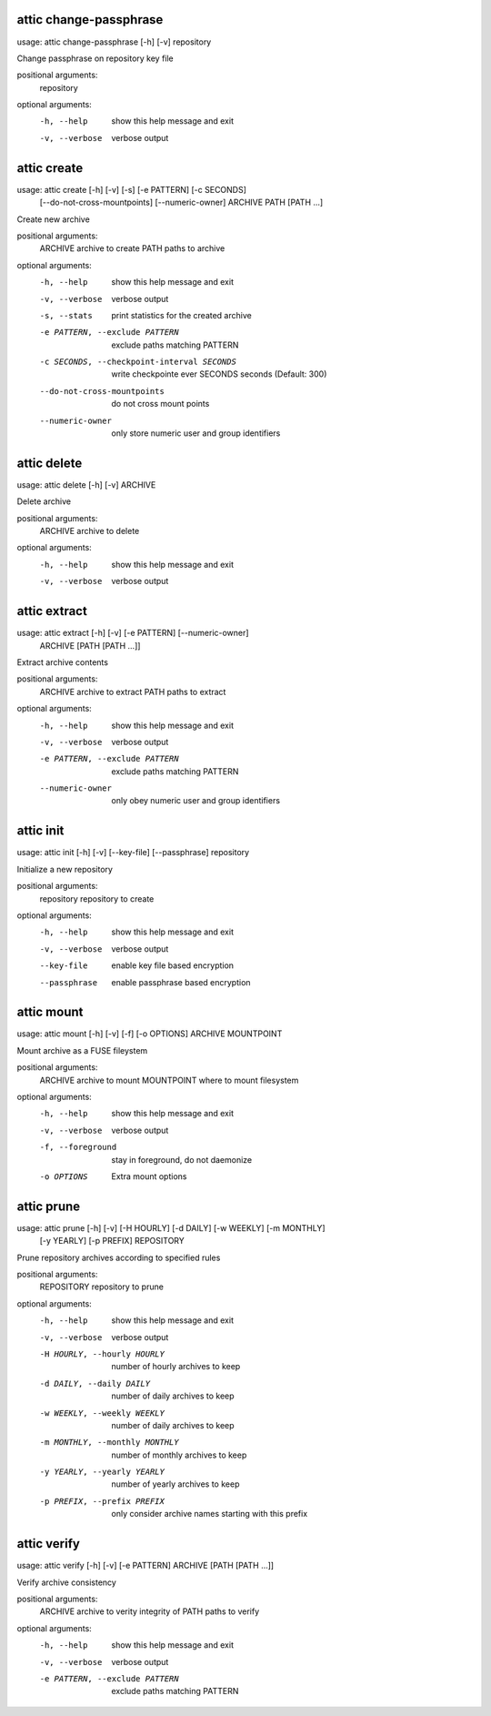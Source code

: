 .. _usage_attic_change-passphrase:

attic change-passphrase
~~~~~~~~~~~~~~~~~~~~~~~
::

usage: attic change-passphrase [-h] [-v] repository

Change passphrase on repository key file

positional arguments:
  repository

optional arguments:
  -h, --help     show this help message and exit
  -v, --verbose  verbose output
.. _usage_attic_create:

attic create
~~~~~~~~~~~~
::

usage: attic create [-h] [-v] [-s] [-e PATTERN] [-c SECONDS]
                    [--do-not-cross-mountpoints] [--numeric-owner]
                    ARCHIVE PATH [PATH ...]

Create new archive

positional arguments:
  ARCHIVE               archive to create
  PATH                  paths to archive

optional arguments:
  -h, --help            show this help message and exit
  -v, --verbose         verbose output
  -s, --stats           print statistics for the created archive
  -e PATTERN, --exclude PATTERN
                        exclude paths matching PATTERN
  -c SECONDS, --checkpoint-interval SECONDS
                        write checkpointe ever SECONDS seconds (Default: 300)
  --do-not-cross-mountpoints
                        do not cross mount points
  --numeric-owner       only store numeric user and group identifiers
.. _usage_attic_delete:

attic delete
~~~~~~~~~~~~
::

usage: attic delete [-h] [-v] ARCHIVE

Delete archive

positional arguments:
  ARCHIVE        archive to delete

optional arguments:
  -h, --help     show this help message and exit
  -v, --verbose  verbose output
.. _usage_attic_extract:

attic extract
~~~~~~~~~~~~~
::

usage: attic extract [-h] [-v] [-e PATTERN] [--numeric-owner]
                     ARCHIVE [PATH [PATH ...]]

Extract archive contents

positional arguments:
  ARCHIVE               archive to extract
  PATH                  paths to extract

optional arguments:
  -h, --help            show this help message and exit
  -v, --verbose         verbose output
  -e PATTERN, --exclude PATTERN
                        exclude paths matching PATTERN
  --numeric-owner       only obey numeric user and group identifiers
.. _usage_attic_init:

attic init
~~~~~~~~~~
::

usage: attic init [-h] [-v] [--key-file] [--passphrase] repository

Initialize a new repository

positional arguments:
  repository     repository to create

optional arguments:
  -h, --help     show this help message and exit
  -v, --verbose  verbose output
  --key-file     enable key file based encryption
  --passphrase   enable passphrase based encryption
.. _usage_attic_mount:

attic mount
~~~~~~~~~~~
::

usage: attic mount [-h] [-v] [-f] [-o OPTIONS] ARCHIVE MOUNTPOINT

Mount archive as a FUSE fileystem

positional arguments:
  ARCHIVE           archive to mount
  MOUNTPOINT        where to mount filesystem

optional arguments:
  -h, --help        show this help message and exit
  -v, --verbose     verbose output
  -f, --foreground  stay in foreground, do not daemonize
  -o OPTIONS        Extra mount options
.. _usage_attic_prune:

attic prune
~~~~~~~~~~~
::

usage: attic prune [-h] [-v] [-H HOURLY] [-d DAILY] [-w WEEKLY] [-m MONTHLY]
                   [-y YEARLY] [-p PREFIX]
                   REPOSITORY

Prune repository archives according to specified rules

positional arguments:
  REPOSITORY            repository to prune

optional arguments:
  -h, --help            show this help message and exit
  -v, --verbose         verbose output
  -H HOURLY, --hourly HOURLY
                        number of hourly archives to keep
  -d DAILY, --daily DAILY
                        number of daily archives to keep
  -w WEEKLY, --weekly WEEKLY
                        number of daily archives to keep
  -m MONTHLY, --monthly MONTHLY
                        number of monthly archives to keep
  -y YEARLY, --yearly YEARLY
                        number of yearly archives to keep
  -p PREFIX, --prefix PREFIX
                        only consider archive names starting with this prefix
.. _usage_attic_verify:

attic verify
~~~~~~~~~~~~
::

usage: attic verify [-h] [-v] [-e PATTERN] ARCHIVE [PATH [PATH ...]]

Verify archive consistency

positional arguments:
  ARCHIVE               archive to verity integrity of
  PATH                  paths to verify

optional arguments:
  -h, --help            show this help message and exit
  -v, --verbose         verbose output
  -e PATTERN, --exclude PATTERN
                        exclude paths matching PATTERN
